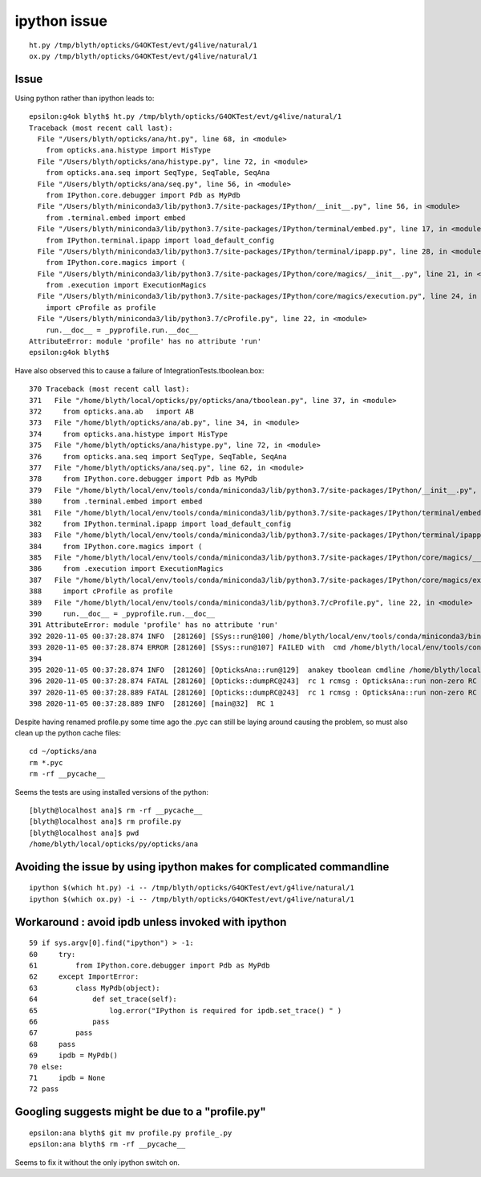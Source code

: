 ipython issue
================



::

   ht.py /tmp/blyth/opticks/G4OKTest/evt/g4live/natural/1
   ox.py /tmp/blyth/opticks/G4OKTest/evt/g4live/natural/1



Issue 
--------

Using python rather than ipython leads to::

    epsilon:g4ok blyth$ ht.py /tmp/blyth/opticks/G4OKTest/evt/g4live/natural/1
    Traceback (most recent call last):
      File "/Users/blyth/opticks/ana/ht.py", line 68, in <module>
        from opticks.ana.histype import HisType
      File "/Users/blyth/opticks/ana/histype.py", line 72, in <module>
        from opticks.ana.seq import SeqType, SeqTable, SeqAna
      File "/Users/blyth/opticks/ana/seq.py", line 56, in <module>
        from IPython.core.debugger import Pdb as MyPdb
      File "/Users/blyth/miniconda3/lib/python3.7/site-packages/IPython/__init__.py", line 56, in <module>
        from .terminal.embed import embed
      File "/Users/blyth/miniconda3/lib/python3.7/site-packages/IPython/terminal/embed.py", line 17, in <module>
        from IPython.terminal.ipapp import load_default_config
      File "/Users/blyth/miniconda3/lib/python3.7/site-packages/IPython/terminal/ipapp.py", line 28, in <module>
        from IPython.core.magics import (
      File "/Users/blyth/miniconda3/lib/python3.7/site-packages/IPython/core/magics/__init__.py", line 21, in <module>
        from .execution import ExecutionMagics
      File "/Users/blyth/miniconda3/lib/python3.7/site-packages/IPython/core/magics/execution.py", line 24, in <module>
        import cProfile as profile
      File "/Users/blyth/miniconda3/lib/python3.7/cProfile.py", line 22, in <module>
        run.__doc__ = _pyprofile.run.__doc__
    AttributeError: module 'profile' has no attribute 'run'
    epsilon:g4ok blyth$ 


Have also observed this to cause a failure of IntegrationTests.tboolean.box::

    370 Traceback (most recent call last):
    371   File "/home/blyth/local/opticks/py/opticks/ana/tboolean.py", line 37, in <module>
    372     from opticks.ana.ab   import AB
    373   File "/home/blyth/opticks/ana/ab.py", line 34, in <module>
    374     from opticks.ana.histype import HisType
    375   File "/home/blyth/opticks/ana/histype.py", line 72, in <module>
    376     from opticks.ana.seq import SeqType, SeqTable, SeqAna
    377   File "/home/blyth/opticks/ana/seq.py", line 62, in <module>
    378     from IPython.core.debugger import Pdb as MyPdb
    379   File "/home/blyth/local/env/tools/conda/miniconda3/lib/python3.7/site-packages/IPython/__init__.py", line 56, in <module>
    380     from .terminal.embed import embed
    381   File "/home/blyth/local/env/tools/conda/miniconda3/lib/python3.7/site-packages/IPython/terminal/embed.py", line 17, in <module>
    382     from IPython.terminal.ipapp import load_default_config
    383   File "/home/blyth/local/env/tools/conda/miniconda3/lib/python3.7/site-packages/IPython/terminal/ipapp.py", line 28, in <module>
    384     from IPython.core.magics import (
    385   File "/home/blyth/local/env/tools/conda/miniconda3/lib/python3.7/site-packages/IPython/core/magics/__init__.py", line 21, in <module>
    386     from .execution import ExecutionMagics
    387   File "/home/blyth/local/env/tools/conda/miniconda3/lib/python3.7/site-packages/IPython/core/magics/execution.py", line 24, in <module>
    388     import cProfile as profile
    389   File "/home/blyth/local/env/tools/conda/miniconda3/lib/python3.7/cProfile.py", line 22, in <module>
    390     run.__doc__ = _pyprofile.run.__doc__
    391 AttributeError: module 'profile' has no attribute 'run'
    392 2020-11-05 00:37:28.874 INFO  [281260] [SSys::run@100] /home/blyth/local/env/tools/conda/miniconda3/bin/python3 /home/blyth/local/opticks/py/opticks/ana/tboolean.py --tagoffset 0 --tag 1 --cat tboo    lean-box --pfx tboolean-box --src torch --show   rc_raw : 256 rc : 1
    393 2020-11-05 00:37:28.874 ERROR [281260] [SSys::run@107] FAILED with  cmd /home/blyth/local/env/tools/conda/miniconda3/bin/python3 /home/blyth/local/opticks/py/opticks/ana/tboolean.py --tagoffset 0 -    -tag 1 --cat tboolean-box --pfx tboolean-box --src torch --show   RC 1
    394 
    395 2020-11-05 00:37:28.874 INFO  [281260] [OpticksAna::run@129]  anakey tboolean cmdline /home/blyth/local/env/tools/conda/miniconda3/bin/python3 /home/blyth/local/opticks/py/opticks/ana/tboolean.py -    -tagoffset 0 --tag 1 --cat tboolean-box --pfx tboolean-box --src torch --show   interactivity 0 rc 1 rcmsg OpticksAna::run non-zero RC from ana script
    396 2020-11-05 00:37:28.874 FATAL [281260] [Opticks::dumpRC@243]  rc 1 rcmsg : OpticksAna::run non-zero RC from ana script
    397 2020-11-05 00:37:28.889 FATAL [281260] [Opticks::dumpRC@243]  rc 1 rcmsg : OpticksAna::run non-zero RC from ana script
    398 2020-11-05 00:37:28.889 INFO  [281260] [main@32]  RC 1


Despite having renamed profile.py some time ago the .pyc can still be laying around
causing the problem, so must also clean up the python cache files::

    cd ~/opticks/ana
    rm *.pyc
    rm -rf __pycache__ 

Seems the tests are using installed versions of the python::

    [blyth@localhost ana]$ rm -rf __pycache__
    [blyth@localhost ana]$ rm profile.py
    [blyth@localhost ana]$ pwd
    /home/blyth/local/opticks/py/opticks/ana



Avoiding the issue by using ipython makes for complicated commandline
-----------------------------------------------------------------------

::

   ipython $(which ht.py) -i -- /tmp/blyth/opticks/G4OKTest/evt/g4live/natural/1
   ipython $(which ox.py) -i -- /tmp/blyth/opticks/G4OKTest/evt/g4live/natural/1


Workaround : avoid ipdb unless invoked with ipython
--------------------------------------------------------

::

     59 if sys.argv[0].find("ipython") > -1:
     60     try:
     61         from IPython.core.debugger import Pdb as MyPdb
     62     except ImportError:
     63         class MyPdb(object):
     64             def set_trace(self):
     65                 log.error("IPython is required for ipdb.set_trace() " )
     66             pass
     67         pass
     68     pass
     69     ipdb = MyPdb()
     70 else:
     71     ipdb = None
     72 pass



Googling suggests might be due to a "profile.py"
----------------------------------------------------

::

    epsilon:ana blyth$ git mv profile.py profile_.py 
    epsilon:ana blyth$ rm -rf __pycache__
    

Seems to fix it without the only ipython switch on.



